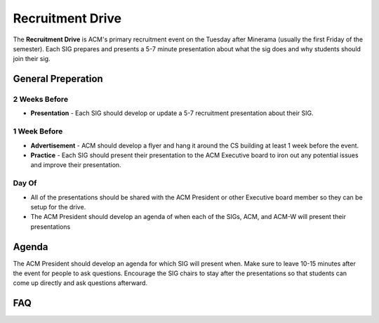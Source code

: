 .. _events-recruitment-drive:

Recruitment Drive
==================
The **Recruitment Drive** is ACM's primary recruitment event on the Tuesday
after Minerama (usually the first Friday of the semester). Each SIG prepares and
presents a 5-7 minute presentation about what the sig does and why students
should join their sig.

General Preperation
-------------------
2 Weeks Before
^^^^^^^^^^^^^^
+ **Presentation** - Each SIG should develop or update a 5-7 recruitment
  presentation about their SIG.

1 Week Before
^^^^^^^^^^^^^
+ **Advertisement** - ACM should develop a flyer and hang it around the CS
  building at least 1 week before the event.
+ **Practice** - Each SIG should present their presentation to the ACM Executive
  board to iron out any potential issues and improve their presentation.

Day Of
^^^^^^
+ All of the presentations should be shared with the ACM President or other
  Executive board member so they can be setup for the drive.
+ The ACM President should develop an agenda of when each of the SIGs, ACM, and
  ACM-W will present their presentations

Agenda
-------
The ACM President should develop an agenda for which SIG will present when. Make
sure to leave 10-15 minutes after the event for people to ask questions.
Encourage the SIG chairs to stay after the presentations so that students can
come up directly and ask questions afterward.


FAQ
----
